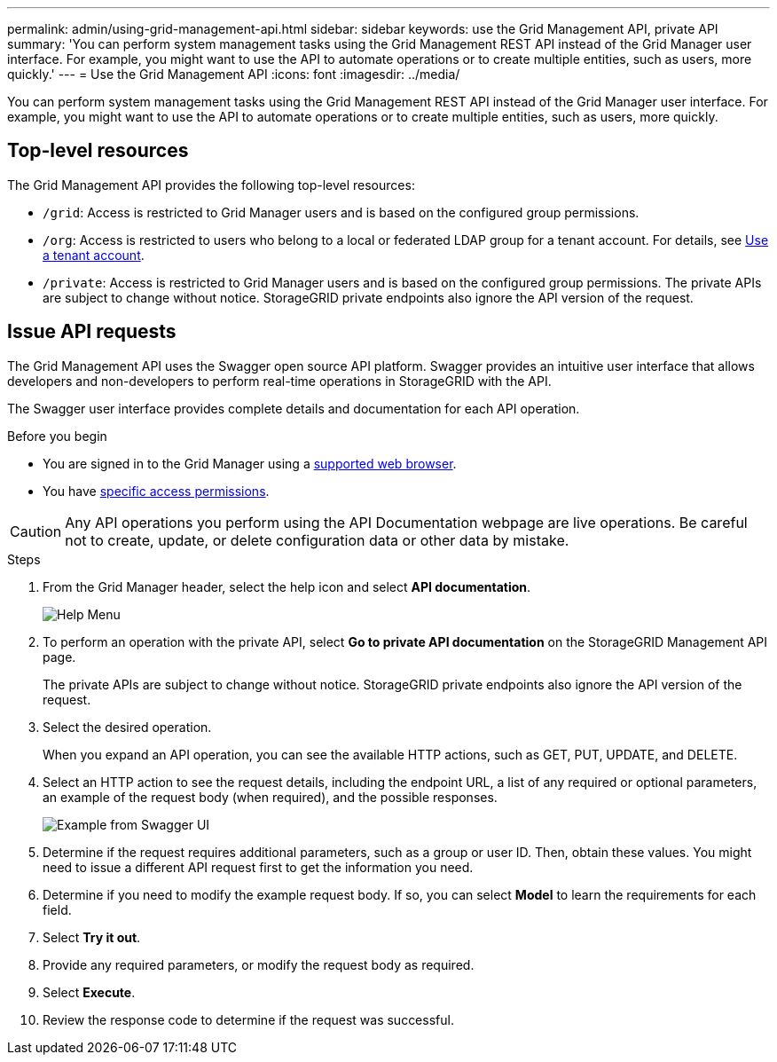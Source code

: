 ---
permalink: admin/using-grid-management-api.html
sidebar: sidebar
keywords: use the Grid Management API, private API
summary: 'You can perform system management tasks using the Grid Management REST API instead of the Grid Manager user interface. For example, you might want to use the API to automate operations or to create multiple entities, such as users, more quickly.'
---
= Use the Grid Management API
:icons: font
:imagesdir: ../media/

[.lead]
You can perform system management tasks using the Grid Management REST API instead of the Grid Manager user interface. For example, you might want to use the API to automate operations or to create multiple entities, such as users, more quickly.

== Top-level resources

The Grid Management API provides the following top-level resources:

* `/grid`: Access is restricted to Grid Manager users and is based on the configured group permissions.
* `/org`: Access is restricted to users who belong to a local or federated LDAP group for a tenant account. For details, see link:../tenant/index.html[Use a tenant account].
* `/private`: Access is restricted to Grid Manager users and is based on the configured group permissions. The private APIs are subject to change without notice. StorageGRID private endpoints also ignore the API version of the request. 

== Issue API requests

The Grid Management API uses the Swagger open source API platform. Swagger provides an intuitive user interface that allows developers and non-developers to perform real-time operations in StorageGRID with the API.

The Swagger user interface provides complete details and documentation for each API operation.

.Before you begin
* You are signed in to the Grid Manager using a link:../admin/web-browser-requirements.html[supported web browser].
* You have link:admin-group-permissions.html[specific access permissions].

CAUTION: Any API operations you perform using the API Documentation webpage are live operations. Be careful not to create, update, or delete configuration data or other data by mistake.

.Steps
. From the Grid Manager header, select the help icon and select *API documentation*.
+
image::../media/help_menu.png["Help Menu"]

. To perform an operation with the private API, select *Go to private API documentation* on the StorageGRID Management API page.
+
The private APIs are subject to change without notice. StorageGRID private endpoints also ignore the API version of the request. 

. Select the desired operation.
+
When you expand an API operation, you can see the available HTTP actions, such as GET, PUT, UPDATE, and DELETE.

. Select an HTTP action to see the request details, including the endpoint URL, a list of any required or optional parameters, an example of the request body (when required), and the possible responses.
+
image::../media/swagger_example.png["Example from Swagger UI"]

. Determine if the request requires additional parameters, such as a group or user ID. Then, obtain these values. You might need to issue a different API request first to get the information you need.
. Determine if you need to modify the example request body. If so, you can select *Model* to learn the requirements for each field.
. Select *Try it out*.
. Provide any required parameters, or modify the request body as required.
. Select *Execute*.
. Review the response code to determine if the request was successful.

